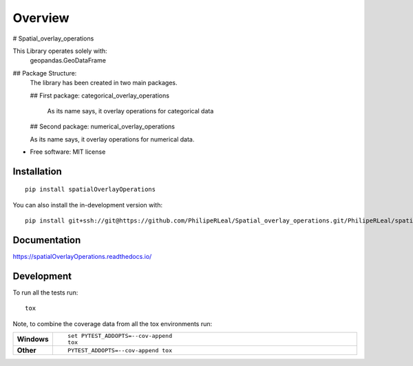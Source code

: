 ========
Overview
========

# Spatial_overlay_operations


This Library operates solely with:
	geopandas.GeoDataFrame


## Package Structure:
	The library has been created in two main packages.

	## First package: categorical_overlay_operations

		As its name says, it overlay operations for categorical data


	## Second package: numerical_overlay_operations

	As its name says, it overlay operations for numerical data.
	


* Free software: MIT license

Installation
============

::

    pip install spatialOverlayOperations

You can also install the in-development version with::

    pip install git+ssh://git@https://github.com/PhilipeRLeal/Spatial_overlay_operations.git/PhilipeRLeal/spatialOverlayOperations.git@master

Documentation
=============


https://spatialOverlayOperations.readthedocs.io/


Development
===========

To run all the tests run::

    tox

Note, to combine the coverage data from all the tox environments run:

.. list-table::
    :widths: 10 90
    :stub-columns: 1

    - - Windows
      - ::

            set PYTEST_ADDOPTS=--cov-append
            tox

    - - Other
      - ::

            PYTEST_ADDOPTS=--cov-append tox
